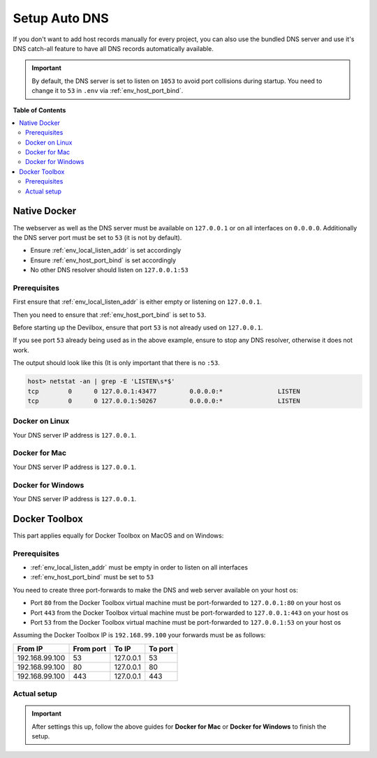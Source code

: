 .. _setup_auto_dns:

**************
Setup Auto DNS
**************

If you don't want to add host records manually for every project, you can also use the bundled
DNS server and use it's DNS catch-all feature to have all DNS records automatically available.

.. important::
   By default, the DNS server is set to listen on ``1053`` to avoid port collisions during startup.
   You need to change it to ``53`` in ``.env`` via :ref:`env_host_port_bind`.


**Table of Contents**

.. contents:: :local:


Native Docker
=============

The webserver as well as the DNS server must be available on ``127.0.0.1`` or on all interfaces
on ``0.0.0.0``. Additionally the DNS server port must be set to ``53`` (it is not by default).

* Ensure :ref:`env_local_listen_addr` is set accordingly
* Ensure :ref:`env_host_port_bind` is set accordingly
* No other DNS resolver should listen on ``127.0.0.1:53``


Prerequisites
-------------

First ensure that :ref:`env_local_listen_addr` is either empty or listening on ``127.0.0.1``.

.. code-block:: bash
   :caption: .env
   :emphasize-lines: 3

   host> cd path/to/devilbox
   host> vi .env
   LOCAL_LISTEN_ADDR=

Then you need to ensure that :ref:`env_host_port_bind` is set to ``53``.

.. code-block:: bash
   :caption: .env
   :emphasize-lines: 3

   host> cd path/to/devilbox
   host> vi .env
   HOST_PORT_BIND=53

Before starting up the Devilbox, ensure that port ``53`` is not already used on ``127.0.0.1``.

.. code-block:: bash
   :emphasize-lines: 2

   host> netstat -an | grep -E 'LISTEN\s*$'
   tcp        0      0 127.0.0.1:53            0.0.0.0:*               LISTEN
   tcp        0      0 127.0.0.1:43477         0.0.0.0:*               LISTEN
   tcp        0      0 127.0.0.1:50267         0.0.0.0:*               LISTEN

If you see port ``53`` already being used as in the above example, ensure to stop any
DNS resolver, otherwise it does not work.

The output should look like this (It is only important that there is no ``:53``.

.. code-block:: bash

   host> netstat -an | grep -E 'LISTEN\s*$'
   tcp        0      0 127.0.0.1:43477         0.0.0.0:*               LISTEN
   tcp        0      0 127.0.0.1:50267         0.0.0.0:*               LISTEN


Docker on Linux
---------------

Your DNS server IP address is ``127.0.0.1``.

.. seealso:: :ref:`howto_add_custom_dns_server_on_linux`


Docker for Mac
--------------

Your DNS server IP address is ``127.0.0.1``.

.. seealso:: :ref:`howto_add_custom_dns_server_on_mac`


Docker for Windows
------------------

Your DNS server IP address is ``127.0.0.1``.

.. seealso:: :ref:`howto_add_custom_dns_server_on_win`


Docker Toolbox
==============

.. seealso:: :ref:`howto_docker_toolbox_and_the_devilbox`

This part applies equally for Docker Toolbox on MacOS and on Windows:

Prerequisites
-------------

* :ref:`env_local_listen_addr` must be empty in order to listen on all interfaces
* :ref:`env_host_port_bind` must be set to ``53``

You need to create three port-forwards to make the DNS and web server available on your host os:

* Port ``80`` from the Docker Toolbox virtual machine must be port-forwarded to ``127.0.0.1:80`` on your host os
* Port ``443`` from the Docker Toolbox virtual machine must be port-forwarded to ``127.0.0.1:443`` on your host os
* Port ``53`` from the Docker Toolbox virtual machine must be port-forwarded to ``127.0.0.1:53`` on your host os

Assuming the Docker Toolbox IP is ``192.168.99.100`` your forwards must be as follows:

+----------------+-----------+-----------+---------+
| From IP        | From port | To IP     | To port |
+================+===========+===========+=========+
| 192.168.99.100 | 53        | 127.0.0.1 | 53      |
+----------------+-----------+-----------+---------+
| 192.168.99.100 | 80        | 127.0.0.1 | 80      |
+----------------+-----------+-----------+---------+
| 192.168.99.100 | 443       | 127.0.0.1 | 443     |
+----------------+-----------+-----------+---------+

.. seealso::
   * :ref:`howto_ssh_port_forward_on_docker_toolbox_from_host`
   * :ref:`howto_find_docker_toolbox_ip_address`


Actual setup
------------

.. important::
   After settings this up, follow the above guides for **Docker for Mac** or **Docker for Windows**
   to finish the setup.

..
   Access for other network devices

..
   seealso::
   * :ref:`access_devilbox_from_android`
   * :ref:`access_devilbox_from_iphone`
   * :ref:`access_colleagues_devilbox`
   * :ref:`shared_devilbox_server_in_lan`
